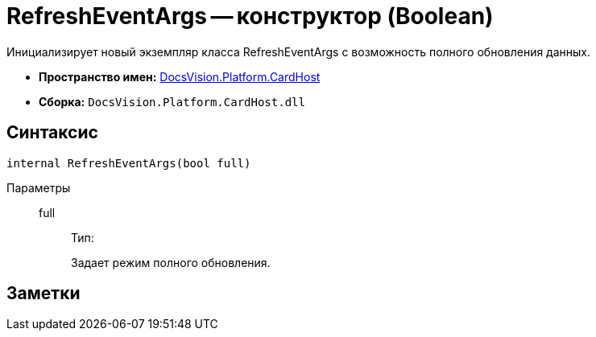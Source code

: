 = RefreshEventArgs -- конструктор (Boolean)

Инициализирует новый экземпляр класса RefreshEventArgs с возможность полного обновления данных.

* *Пространство имен:* xref:api/DocsVision/Platform/CardHost/CardHost_NS.adoc[DocsVision.Platform.CardHost]
* *Сборка:* `DocsVision.Platform.CardHost.dll`

== Синтаксис

[source,csharp]
----
internal RefreshEventArgs(bool full)
----

Параметры::
full:::
Тип:
+
Задает режим полного обновления.

== Заметки
